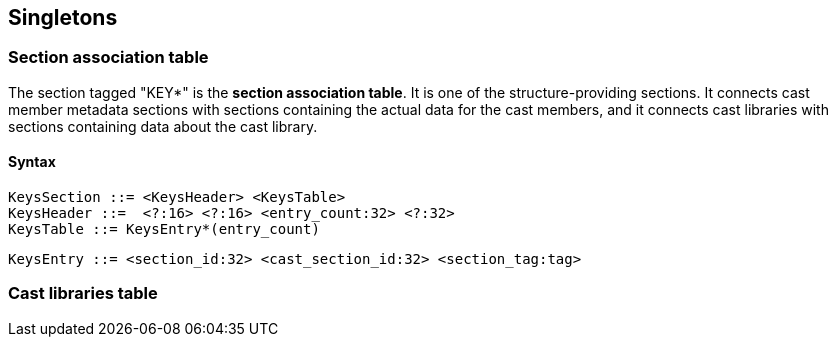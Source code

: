Singletons
----------

### Section association table

The section tagged "KEY*" is the *section association table*.
It is one of the structure-providing sections.
It connects cast member metadata sections with sections containing the
actual data for the cast members, and it connects cast libraries with
sections containing data about the cast library.

#### Syntax

    KeysSection ::= <KeysHeader> <KeysTable>
    KeysHeader ::=  <?:16> <?:16> <entry_count:32> <?:32>
    KeysTable ::= KeysEntry*(entry_count)

    KeysEntry ::= <section_id:32> <cast_section_id:32> <section_tag:tag>


### Cast libraries table
